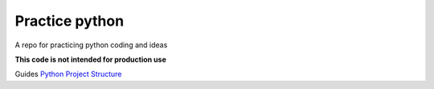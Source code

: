 =================
 Practice python
=================

A repo for practicing python coding and ideas

**This code is not intended for production use**

Guides
`Python Project Structure <https://github.com/yngvem/python-project-structure?tab=readme-ov-file>`_

